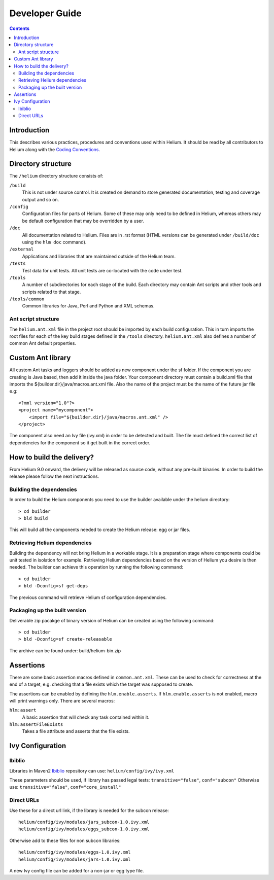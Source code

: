 ..  ============================================================================ 
    Name        : developer_guide.rst
    Part of     : Helium 
    
    Copyright (c) 2009 Nokia Corporation and/or its subsidiary(-ies).
    All rights reserved.
    This component and the accompanying materials are made available
    under the terms of the License "Eclipse Public License v1.0"
    which accompanies this distribution, and is available
    at the URL "http://www.eclipse.org/legal/epl-v10.html".
    
    Initial Contributors:
    Nokia Corporation - initial contribution.
    
    Contributors:
    
    Description:
    
    ============================================================================

.. index::
  module: Developer Guide

###################################
Developer Guide
###################################

.. contents::

Introduction
============

This describes various practices, procedures and conventions used within Helium. It should be read by all contributors to Helium along with the `Coding Conventions`_.

.. _`Coding Conventions`: coding_conventions.html

.. index::
  single: Directory Structure

Directory structure
===================

The ``/helium`` directory structure consists of:

``/build``
    This is not under source control. It is created on demand to store generated documentation, testing and coverage output and so on.
    
``/config``
    Configuration files for parts of Helium. Some of these may only need to be defined in Helium, whereas others may be default configuration that may be overridden by a user.
    
``/doc``
    All documentation related to Helium. Files are in .rst format (HTML versions can be generated under ``/build/doc`` using the ``hlm doc`` command).
    
``/external``
    Applications and libraries that are maintained outside of the Helium team.

``/tests``
    Test data for unit tests. All unit tests are co-located with the code under test.

``/tools``
    A number of subdirectories for each stage of the build. Each directory may contain Ant scripts and other tools and scripts related to that stage.

``/tools/common``
    Common libraries for Java, Perl and Python and XML schemas.
    

Ant script structure
--------------------

The ``helium.ant.xml`` file in the project root should be imported by each build configuration. This in turn imports the root files for each of the key build stages defined in the ``/tools`` directory. ``helium.ant.xml`` also defines a number of common Ant default properties.


.. index::
  single: Custom Ant library

Custom Ant library
==================

All custom Ant tasks and loggers should be added as new component under the sf folder. If the component you are creating is Java based, then add
it inside the java folder. Your component directory must contain a build.xml file that imports the ${builder.dir}/java/macros.ant.xml file. Also the name
of the project must be the name of the future jar file e.g::

   <?xml version="1.0"?>
   <project name="mycomponent">
       <import file="${builder.dir}/java/macros.ant.xml" />
   </project> 

The component also need an Ivy file (ivy.xml) in order to be detected and built. The file must defined the correct list of 
dependencies for the component so it get built in the correct order.

.. index::
  single: How to build the delivery?

How to build the delivery?
==========================   

From Helium 9.0 onward, the delivery will be released as source code, without any pre-built binaries. In order to build
the release please follow the next instructions.

Building the dependencies
-------------------------

In order to build the Helium components you need to use the builder available under the helium directory::

   > cd builder
   > bld build

This will build all the components needed to create the Helium release: egg or jar files.

Retrieving Helium dependencies
------------------------------

Building the dependency will not bring Helium in a workable stage. It is a preparation stage where components could be unit tested in isolation for example.
Retrieving Helium dependencies based on the version of Helium you desire is then needed. The builder can achieve this operation by running the following command::

   > cd builder
   > bld -Dconfig=sf get-deps
  
The previous command will retrieve Helium sf configuration dependencies.

Packaging up the built version
------------------------------

Deliverable zip pacakge of binary version of Helium can be created using the following command::

   > cd builder
   > bld -Dconfig=sf create-releasable

The archive can be found under: build/helium-bin.zip

.. index::
  single: Assertions

Assertions
==========

There are some basic assertion macros defined in ``common.ant.xml``. These can be used to check for correctness at the end of a target, e.g. checking that a file exists which the target was supposed to create.

The assertions can be enabled by defining the ``hlm.enable.asserts``. If ``hlm.enable.asserts`` is not enabled, macro will print warnings only.
There are several macros:

``hlm:assert``
    A basic assertion that will check any task contained within it.
    
``hlm:assertFileExists``
    Takes a file attribute and asserts that the file exists.

.. index::
  single: Ivy Configuration

Ivy Configuration
=================

Ibiblio
-------

Libraries in Maven2 Ibiblio_ repository can use: ``helium/config/ivy/ivy.xml``

.. _Ibiblio: http://mirrors.ibiblio.org/pub/mirrors/maven2/

These parameters should be used, if library has passed legal tests: ``transitive="false"``, ``conf="subcon"``
Otherwise use: ``transitive="false"``, ``conf="core_install"``

Direct URLs
------------

Use these for a direct url link, if the library is needed for the subcon release::

    helium/config/ivy/modules/jars_subcon-1.0.ivy.xml
    helium/config/ivy/modules/eggs_subcon-1.0.ivy.xml

Otherwise add to these files for non subcon libraries::

    helium/config/ivy/modules/eggs-1.0.ivy.xml
    helium/config/ivy/modules/jars-1.0.ivy.xml
    
A new Ivy config file can be added for a non-jar or egg type file.
